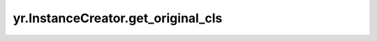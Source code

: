 .. _get_original_cls:

yr.InstanceCreator.get_original_cls
----------------------------------------------------------------

.. py:method:: InstanceCreator.get_original_cls()

    获取原始类。

    返回：
        封装前的原始用户类类型。
